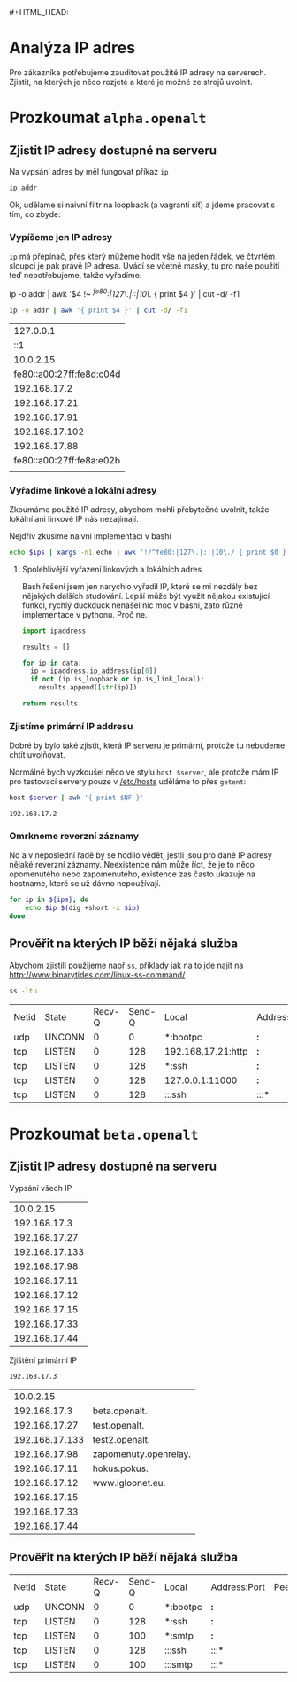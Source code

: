 * Analýza IP adres
:PROPERTIES:
:header-args: :dir ~/dev/igloonet/talky/2017/openalt :exports both
:END:
#+HTML_HEAD: <link rel="stylesheet" type="text/css" href="http://www.pirilampo.org/styles/readtheorg/css/htmlize.css"/>
#+HTML_HEAD: <link rel="stylesheet" type="text/css" href="http://www.pirilampo.org/styles/readtheorg/css/readtheorg.css"/>

#+HTML_HEAD: <script src="https://ajax.googleapis.com/ajax/libs/jquery/2.1.3/jquery.min.js"></script>
#+HTML_HEAD: <script src="https://maxcdn.bootstrapcdn.com/bootstrap/3.3.4/js/bootstrap.min.js"></script> #+HTML_HEAD: <script type="text/javascript" src="http://www.pirilampo.org/styles/lib/js/jquery.stickytableheaders.js"></script>
#+HTML_HEAD: <script type="text/javascript" src="http://www.pirilampo.org/styles/readtheorg/js/readtheorg.js"></script>

Pro zákazníka potřebujeme zauditovat použité IP adresy na serverech. Zjistit, na kterých je něco rozjeté a které je možné ze strojů uvolnit.

* Rozjet si infrastrukturu na testování                                                   :noexport:
:PROPERTIES:
:header-args: :dir ~/dev/igloonet/talky/2017/openalt/vagrants :results pp :var DEBIAN_FRONTEND="noninteractive" :exports none
:END:
** Rozjet si nějaké test servery ve vagrantu

*** Nejdřív test
Nejdřív si potřebuji vyzkoušet, jak to vůbec funguje

#+BEGIN_SRC sh :results drawer
mkdir -p test
cd test
[[ -f "Vagrantfile" ]] && vagrant destroy --force && /bin/rm Vagrantfile
vagrant init debian/stretch64
#+END_SRC

#+RESULTS:
:RESULTS:
==> default: VM not created. Moving on...
A `Vagrantfile` has been placed in this directory. You are now
ready to `vagrant up` your first virtual environment! Please read
the comments in the Vagrantfile as well as documentation on
`vagrantup.com` for more information on using Vagrant.
:END:

#+BEGIN_SRC sh :results drawer
cd test
cat Vagrantfile
#+END_SRC

#+RESULTS:
:RESULTS:
# -*- mode: ruby -*-
# vi: set ft=ruby :

# All Vagrant configuration is done below. The "2" in Vagrant.configure
# configures the configuration version (we support older styles for
# backwards compatibility). Please don't change it unless you know what
# you're doing.
Vagrant.configure("2") do |config|
  # The most common configuration options are documented and commented below.
  # For a complete reference, please see the online documentation at
  # https://docs.vagrantup.com.

  # Every Vagrant development environment requires a box. You can search for
  # boxes at https://vagrantcloud.com/search.
  config.vm.box = "debian/stretch64"

  # Disable automatic box update checking. If you disable this, then
  # boxes will only be checked for updates when the user runs
  # `vagrant box outdated`. This is not recommended.
  # config.vm.box_check_update = false

  # Create a forwarded port mapping which allows access to a specific port
  # within the machine from a port on the host machine. In the example below,
  # accessing "localhost:8080" will access port 80 on the guest machine.
  # NOTE: This will enable public access to the opened port
  # config.vm.network "forwarded_port", guest: 80, host: 8080

  # Create a forwarded port mapping which allows access to a specific port
  # within the machine from a port on the host machine and only allow access
  # via 127.0.0.1 to disable public access
  # config.vm.network "forwarded_port", guest: 80, host: 8080, host_ip: "127.0.0.1"

  # Create a private network, which allows host-only access to the machine
  # using a specific IP.
  # config.vm.network "private_network", ip: "192.168.33.10"

  # Create a public network, which generally matched to bridged network.
  # Bridged networks make the machine appear as another physical device on
  # your network.
  # config.vm.network "public_network"

  # Share an additional folder to the guest VM. The first argument is
  # the path on the host to the actual folder. The second argument is
  # the path on the guest to mount the folder. And the optional third
  # argument is a set of non-required options.
  # config.vm.synced_folder "../data", "/vagrant_data"

  # Provider-specific configuration so you can fine-tune various
  # backing providers for Vagrant. These expose provider-specific options.
  # Example for VirtualBox:
  #
  # config.vm.provider "virtualbox" do |vb|
  #   # Display the VirtualBox GUI when booting the machine
  #   vb.gui = true
  #
  #   # Customize the amount of memory on the VM:
  #   vb.memory = "1024"
  # end
  #
  # View the documentation for the provider you are using for more
  # information on available options.

  # Enable provisioning with a shell script. Additional provisioners such as
  # Puppet, Chef, Ansible, Salt, and Docker are also available. Please see the
  # documentation for more information about their specific syntax and use.
  # config.vm.provision "shell", inline: <<-SHELL
  #   apt-get update
  #   apt-get install -y apache2
  # SHELL
end
:END:

Ok, to je zbytečně výřečný, takže trošku pročistíme. V orgu lze využít [[http://orgmode.org/manual/tangle.html][tangle]] k zápisu obsahu code blocku do souboru.

#+BEGIN_SRC ruby :tangle vagrants/test/Vagrantfile
Vagrant.configure("2") do |config|
  config.vm.box = "debian/stretch64"
  config.vm.hostname = "test"
  config.vm.network "private_network", ip: "192.168.17.99"
  config.ssh.keys_only

  config.vm.provider "virtualbox" do |v|
    v.name = "test"
    v.linked_clone = true
  end
end
#+END_SRC

#+RESULTS:

zkusíme nastartovat

#+BEGIN_SRC sh :results drawer
cd test
vagrant halt
vagrant up
#+END_SRC

#+RESULTS:
:RESULTS:
==> default: Attempting graceful shutdown of VM...
Bringing machine 'default' up with 'virtualbox' provider...
==> default: Checking if box 'debian/stretch64' is up to date...
==> default: Clearing any previously set forwarded ports...
==> default: Clearing any previously set network interfaces...
==> default: Preparing network interfaces based on configuration...
    default: Adapter 1: nat
    default: Adapter 2: hostonly
==> default: Forwarding ports...
    default: 22 (guest) => 2222 (host) (adapter 1)
==> default: Running 'pre-boot' VM customizations...
==> default: Booting VM...
==> default: Waiting for machine to boot. This may take a few minutes...
    default: SSH address: 127.0.0.1:2222
    default: SSH username: vagrant
    default: SSH auth method: private key
==> default: Machine booted and ready!
==> default: Checking for guest additions in VM...
    default: No guest additions were detected on the base box for this VM! Guest
    default: additions are required for forwarded ports, shared folders, host only
    default: networking, and more. If SSH fails on this machine, please install
    default: the guest additions and repackage the box to continue.
    default: 
    default: This is not an error message; everything may continue to work properly,
    default: in which case you may ignore this message.
==> default: Setting hostname...
==> default: Configuring and enabling network interfaces...
==> default: Rsyncing folder: /home/kepi/dev/igloonet/talky/2017/openalt/vagrants/test/ => /vagrant
==> default: Machine already provisioned. Run `vagrant provision` or use the `--provision`
==> default: flag to force provisioning. Provisioners marked to run always will still run.

==> default: Machine 'default' has a post `vagrant up` message. This is a message
==> default: from the creator of the Vagrantfile, and not from Vagrant itself:
==> default: 
==> default: Vanilla Debian box. See https://app.vagrantup.com/debian for help and bug reports
:END:

*** Naostro

#+NAME: vagrants
- alpha
- beta
- gamma
  
#+BEGIN_SRC ruby :tangle vagrants/Vagrantfile
$addips_script = <<SCRIPT
echo adding ips
for i in $@; do 
    ip addr add 192.168.17.${i} dev eth1
done
SCRIPT

Vagrant.configure("2") do |config|
  config.vm.box = "debian/stretch64"

  config.vm.provider "virtualbox" do |v|
    v.linked_clone = true
  end

  config.vm.define "alpha" do |alpha|
    alpha.vm.hostname = "alpha.openalt"
    alpha.vm.network "private_network", ip: "192.168.17.2"

    alpha.vm.provider "virtualbox" do |v|
      v.name = "alpha.openalt"
    end

    alpha.vm.provision "shell", run: "always", inline: $addips_script, args: [21,99,66,34,91,102,88]
  end
  config.vm.define "beta" do |beta|
    beta.vm.hostname = "beta.openalt"
    beta.vm.network "private_network", ip: "192.168.17.3"

    beta.vm.provider "virtualbox" do |v|
      v.name = "beta.openalt"
    end

    beta.vm.provision "shell", run: "always", inline: $addips_script, args: [27,133,98,11,12,15,33,44]
  end
  config.vm.define "gamma" do |gamma|
    gamma.vm.hostname = "gamma.openalt"
    gamma.vm.network "private_network", ip: "192.168.17.4"

    gamma.vm.provider "virtualbox" do |v|
      v.name = "gamma.openalt"
    end
  end
end
#+END_SRC

nahodíme je

#+BEGIN_SRC bash
vagrant up
#+END_SRC

přidáme SSH klíč můj

#+BEGIN_SRC sh :var vagrants=vagrants
for v in $vagrants; do
    cat ~/.ssh/id_rsa.pub | vagrant ssh $v -c "cat - >> ~/.ssh/authorized_keys"
done
#+END_SRC

#+RESULTS:

**** Nastavíme alpha
#+BEGIN_SRC sh :dir /sudo:root@alpha.openalt:
sudo apt -y install apache2
#+END_SRC

#+RESULTS:
#+begin_example
Reading package lists... 0%Reading package lists... 100%Reading package lists... Done
Building dependency tree... 0%Building dependency tree... 0%Building dependency tree... 50%Building dependency tree... 50%Building dependency tree       
Reading state information... 0%Reading state information... 1%Reading state information... Done
The following additional packages will be installed:
  apache2-bin apache2-data apache2-utils libapr1 libaprutil1
  libaprutil1-dbd-sqlite3 libaprutil1-ldap liblua5.2-0 ssl-cert
Suggested packages:
  www-browser apache2-doc apache2-suexec-pristine | apache2-suexec-custom
  openssl-blacklist
The following NEW packages will be installed:
  apache2 apache2-bin apache2-data apache2-utils libapr1 libaprutil1
  libaprutil1-dbd-sqlite3 libaprutil1-ldap liblua5.2-0 ssl-cert
0 upgraded, 10 newly installed, 0 to remove and 2 not upgraded.
Need to get 2,144 kB of archives.
After this operation, 7,137 kB of additional disk space will be used.
[33m0% [Working][0m            Get:1 http://deb.debian.org/debian stretch/main amd64 libapr1 amd64 1.5.2-5 [96.6 kB]
[33m0% [1 libapr1 0 B/96.6 kB 0%][0m[33m                             6% [Working][0m            Get:2 http://deb.debian.org/debian stretch/main amd64 libaprutil1 amd64 1.5.4-3 [85.8 kB]
[33m6% [2 libaprutil1 0 B/85.8 kB 0%][0m[33m                                 11% [Working][0m             Get:3 http://deb.debian.org/debian stretch/main amd64 libaprutil1-dbd-sqlite3 amd64 1.5.4-3 [19.3 kB]
[33m11% [3 libaprutil1-dbd-sqlite3 0 B/19.3 kB 0%][0m[33m                                              14% [Working][0m             Get:4 http://deb.debian.org/debian stretch/main amd64 libaprutil1-ldap amd64 1.5.4-3 [17.4 kB]
[33m14% [4 libaprutil1-ldap 0 B/17.4 kB 0%][0m[33m                                       16% [Working][0m             Get:5 http://deb.debian.org/debian stretch/main amd64 liblua5.2-0 amd64 5.2.4-1.1+b2 [110 kB]
[33m16% [5 liblua5.2-0 0 B/110 kB 0%][0m[33m                                 22% [Working][0m             Get:6 http://deb.debian.org/debian stretch/main amd64 apache2-bin amd64 2.4.25-3+deb9u3 [1,181 kB]
[33m22% [6 apache2-bin 0 B/1,181 kB 0%][0m[33m                                   68% [Working][0m             Get:7 http://deb.debian.org/debian stretch/main amd64 apache2-utils amd64 2.4.25-3+deb9u3 [217 kB]
[33m68% [7 apache2-utils 0 B/217 kB 0%][0m[33m                                   78% [Working][0m             Get:8 http://deb.debian.org/debian stretch/main amd64 apache2-data all 2.4.25-3+deb9u3 [162 kB]
[33m78% [8 apache2-data 0 B/162 kB 0%][0m[33m                                  86% [Working][0m             Get:9 http://deb.debian.org/debian stretch/main amd64 apache2 amd64 2.4.25-3+deb9u3 [235 kB]
[33m86% [9 apache2 0 B/235 kB 0%][0m[33m                             97% [Working][0m             Get:10 http://deb.debian.org/debian stretch/main amd64 ssl-cert all 1.0.39 [20.8 kB]
[33m97% [10 ssl-cert 0 B/20.8 kB 0%][0m[33m                                100% [Working][0m              Fetched 2,144 kB in 0s (2,799 kB/s)
Preconfiguring packages ...
Selecting previously unselected package libapr1:amd64.
(Reading database ... (Reading database ... 5%(Reading database ... 10%(Reading database ... 15%(Reading database ... 20%(Reading database ... 25%(Reading database ... 30%(Reading database ... 35%(Reading database ... 40%(Reading database ... 45%(Reading database ... 50%(Reading database ... 55%(Reading database ... 60%(Reading database ... 65%(Reading database ... 70%(Reading database ... 75%(Reading database ... 80%(Reading database ... 85%(Reading database ... 90%(Reading database ... 95%(Reading database ... 100%(Reading database ... 26677 files and directories currently installed.)
Preparing to unpack .../0-libapr1_1.5.2-5_amd64.deb ...
Unpacking libapr1:amd64 (1.5.2-5) ...
Selecting previously unselected package libaprutil1:amd64.
Preparing to unpack .../1-libaprutil1_1.5.4-3_amd64.deb ...
Unpacking libaprutil1:amd64 (1.5.4-3) ...
Selecting previously unselected package libaprutil1-dbd-sqlite3:amd64.
Preparing to unpack .../2-libaprutil1-dbd-sqlite3_1.5.4-3_amd64.deb ...
Unpacking libaprutil1-dbd-sqlite3:amd64 (1.5.4-3) ...
Selecting previously unselected package libaprutil1-ldap:amd64.
Preparing to unpack .../3-libaprutil1-ldap_1.5.4-3_amd64.deb ...
Unpacking libaprutil1-ldap:amd64 (1.5.4-3) ...
Selecting previously unselected package liblua5.2-0:amd64.
Preparing to unpack .../4-liblua5.2-0_5.2.4-1.1+b2_amd64.deb ...
Unpacking liblua5.2-0:amd64 (5.2.4-1.1+b2) ...
Selecting previously unselected package apache2-bin.
Preparing to unpack .../5-apache2-bin_2.4.25-3+deb9u3_amd64.deb ...
Unpacking apache2-bin (2.4.25-3+deb9u3) ...
Selecting previously unselected package apache2-utils.
Preparing to unpack .../6-apache2-utils_2.4.25-3+deb9u3_amd64.deb ...
Unpacking apache2-utils (2.4.25-3+deb9u3) ...
Selecting previously unselected package apache2-data.
Preparing to unpack .../7-apache2-data_2.4.25-3+deb9u3_all.deb ...
Unpacking apache2-data (2.4.25-3+deb9u3) ...
Selecting previously unselected package apache2.
Preparing to unpack .../8-apache2_2.4.25-3+deb9u3_amd64.deb ...
Unpacking apache2 (2.4.25-3+deb9u3) ...
Selecting previously unselected package ssl-cert.
Preparing to unpack .../9-ssl-cert_1.0.39_all.deb ...
Unpacking ssl-cert (1.0.39) ...
Setting up libapr1:amd64 (1.5.2-5) ...
Setting up apache2-data (2.4.25-3+deb9u3) ...
Setting up ssl-cert (1.0.39) ...
debconf: unable to initialize frontend: Dialog
debconf: (Dialog frontend will not work on a dumb terminal, an emacs shell buffer, or without a controlling terminal.)
debconf: falling back to frontend: Readline
Processing triggers for libc-bin (2.24-11+deb9u1) ...
Setting up libaprutil1:amd64 (1.5.4-3) ...
Processing triggers for systemd (232-25+deb9u1) ...
Processing triggers for man-db (2.7.6.1-2) ...
Setting up liblua5.2-0:amd64 (5.2.4-1.1+b2) ...
Setting up libaprutil1-ldap:amd64 (1.5.4-3) ...
Setting up libaprutil1-dbd-sqlite3:amd64 (1.5.4-3) ...
Setting up apache2-utils (2.4.25-3+deb9u3) ...
Setting up apache2-bin (2.4.25-3+deb9u3) ...
Setting up apache2 (2.4.25-3+deb9u3) ...
Enabling module mpm_event.
Enabling module authz_core.
Enabling module authz_host.
Enabling module authn_core.
Enabling module auth_basic.
Enabling module access_compat.
Enabling module authn_file.
Enabling module authz_user.
Enabling module alias.
Enabling module dir.
Enabling module autoindex.
Enabling module env.
Enabling module mime.
Enabling module negotiation.
Enabling module setenvif.
Enabling module filter.
Enabling module deflate.
Enabling module status.
Enabling module reqtimeout.
Enabling conf charset.
Enabling conf localized-error-pages.
Enabling conf other-vhosts-access-log.
Enabling conf security.
Enabling conf serve-cgi-bin.
Enabling site 000-default.
Created symlink /etc/systemd/system/multi-user.target.wants/apache2.service → /lib/systemd/system/apache2.service.
Created symlink /etc/systemd/system/multi-user.target.wants/apache-htcacheclean.service → /lib/systemd/system/apache-htcacheclean.service.
Processing triggers for libc-bin (2.24-11+deb9u1) ...
Processing triggers for systemd (232-25+deb9u1) ...
#+end_example

* TODO Pro kopírování                                                                     :noexport:
:PROPERTIES:
:header-args: :exports none
:END:
** TODO Krok 4 - začátek 

#+BEGIN_VERSE
ssh alpha.openalt

ip -o addr | awk '{ print $4 }' | cut -d/ -f1
ip -o addr | awk '{ print $4 }' | cut -d/ -f1 | grep -v -E '^(fe80|::|127\.)'

ss -ltu
#+END_VERSE

#+END_SRC

** TODO Krok 5 - literate
#+BEGIN_SRC text
,* Připojíme se na server
,* Vypíšeme si seznam adres
,** vypíšeme jen IP adresy
,** Vyřadíme linkové a lokální adresy
,** zapíšeme do souboru
,* projdeme IP ze souboru a zjistíme reverzní záznamy
,* Vypíšeme služby, které běží na některé z IP, která nás zajímká 
#+END_SRC

#+BEGIN_SRC text
,* Připojíme se na server
Nejdříve se potřebujeme připojit na server, který budeme zkoumat.

,* Vypíšeme si seznam adres
Na vypsání adres by měl fungovat příkaz =ip=


,** vypíšeme jen IP adresy
=ip= má přepínač, přes který můžeme hodit vše na jeden řádek, ve čtvrtém sloupci je pak právě IP adresa. Uvádí se včetně masky, tu pro naše použití teď nepotřebujeme, takže vyřadíme.

,** Vyřadíme linkové a lokální adresy
Zkoumáme použité IP adresy, abychom mohli přebytečné uvolnit, takže lokální ani linkové IP nás nezajímají.

,** zapíšeme do souboru
Abychom nemuseli neustále vkládat tento příkaz dál, zapíšeme mezivýsledek.

,* projdeme IP ze souboru a zjistíme reverzní záznamy
Dál by se nám hodilo vědět, jestli má IP adresa reverzní záznam, napoví nám to, jestli je používaná.

,* Vypíšeme služby, které běží na některé z IP, která nás zajímká 
To, že je IP na serveru přidělená ještě nemusí znamenat, že je používaná. Mrkneme se přes =ss= (protože prý nesmíme přiznat, že ještě stále používáme =nestat=)
#+END_SRC

#+BEGIN_SRC text
,* Připojíme se na server
Nejdříve se potřebujeme připojit na server, který budeme zkoumat.
ssh alpha.openalt

,* Vypíšeme si seznam adres
Na vypsání adres by měl fungovat příkaz =ip=
ssh alpha.openalt ip addr

,** vypíšeme jen IP adresy
=ip= má přepínač, přes který můžeme hodit vše na jeden řádek, ve čtvrtém sloupci je pak právě IP adresa. Uvádí se včetně masky, tu pro naše použití teď nepotřebujeme, takže vyřadíme.
ip -o addr | awk '{ print $4 }' | cut -d/ -f1

,** Vyřadíme linkové a lokální adresy
Zkoumáme použité IP adresy, abychom mohli přebytečné uvolnit, takže lokální ani linkové IP nás nezajímají.
ip -o addr | awk '{ print $4 }' | cut -d/ -f1 | grep -v -E '^(fe80|::|127\.)'
   
,** zapíšeme do souboru
Abychom nemuseli neustále vkládat tento příkaz dál, zapíšeme mezivýsledek.
ip -o addr | awk '{ print $4 }' | cut -d/ -f1 | grep -v -E '^(fe80|::|127\.)' > ~/ips.txt
   
,* projdeme IP ze souboru a zjistíme reverzní záznamy
Dál by se nám hodilo vědět, jestli má IP adresa reverzní záznam, napoví nám to, jestli je používaná.

for ip in $(cat ~/ips.txt); do
    dig +short -x $ip
done

,* Vypíšeme služby, které běží na některé z IP, která nás zajímká 
To, že je IP na serveru přidělená ještě nemusí znamenat, že je používaná. Mrkneme se přes =ss= (protože prý nesmíme přiznat, že ještě stále používáme =nestat=)

ss -lntu

#+END_SRC

1. spuštění
2. spuštění na serveru
3. výstup do tabulky
4. práce s výstupem z tabulky
5. více programovacích jazyků - python ukázka


Stroje, na kterých máme zkontrolovat IP adresy:

#+NAME: servers
- alpha.openalt
- beta.openalt
- gamma.openalt
  
* Prozkoumat =alpha.openalt=
:PROPERTIES:
:header-args: :dir /sudo:alpha.openalt: :var server="alpha.openalt" :exports both
:END:

** Zjistit IP adresy dostupné na serveru
Na vypsání adres by měl fungovat příkaz =ip=

#+BEGIN_SRC sh :results pp
ip addr
#+END_SRC

#+RESULTS:
#+begin_example
1: lo: <LOOPBACK,UP,LOWER_UP> mtu 65536 qdisc noqueue state UNKNOWN group default qlen 1
    link/loopback 00:00:00:00:00:00 brd 00:00:00:00:00:00
    inet 127.0.0.1/8 scope host lo
       valid_lft forever preferred_lft forever
    inet6 ::1/128 scope host 
       valid_lft forever preferred_lft forever
2: eth0: <BROADCAST,MULTICAST,UP,LOWER_UP> mtu 1500 qdisc pfifo_fast state UP group default qlen 1000
    link/ether 08:00:27:8d:c0:4d brd ff:ff:ff:ff:ff:ff
    inet 10.0.2.15/24 brd 10.0.2.255 scope global eth0
       valid_lft forever preferred_lft forever
    inet6 fe80::a00:27ff:fe8d:c04d/64 scope link 
       valid_lft forever preferred_lft forever
3: eth1: <BROADCAST,MULTICAST,UP,LOWER_UP> mtu 1500 qdisc pfifo_fast state UP group default qlen 1000
    link/ether 08:00:27:8a:e0:2b brd ff:ff:ff:ff:ff:ff
    inet 192.168.17.2/24 brd 192.168.17.255 scope global eth1
       valid_lft forever preferred_lft forever
    inet 192.168.17.21/32 scope global eth1
       valid_lft forever preferred_lft forever
    inet 192.168.17.91/32 scope global eth1
       valid_lft forever preferred_lft forever
    inet 192.168.17.102/32 scope global eth1
       valid_lft forever preferred_lft forever
    inet 192.168.17.88/32 scope global eth1
       valid_lft forever preferred_lft forever
    inet6 fe80::a00:27ff:fe8a:e02b/64 scope link 
       valid_lft forever preferred_lft forever
#+end_example

Ok, uděláme si naivní filtr na loopback (a vagrantí síť) a jdeme pracovat s tím, co zbyde:

*** Vypíšeme jen IP adresy
=ip= má přepínač, přes který můžeme hodit vše na jeden řádek, ve čtvrtém sloupci je pak právě IP adresa. Uvádí se včetně masky, tu pro naše použití teď nepotřebujeme, takže vyřadíme.

ip -o addr | awk '$4 !~ /^fe80:|127\.|::|10\./ { print $4 }' | cut -d/ -f1

#+NAME: all_ips
#+BEGIN_SRC sh :results table
ip -o addr | awk '{ print $4 }' | cut -d/ -f1
#+END_SRC

#+RESULTS: all_ips
|                127.0.0.1 |
|                      ::1 |
|                10.0.2.15 |
| fe80::a00:27ff:fe8d:c04d |
|             192.168.17.2 |
|            192.168.17.21 |
|            192.168.17.91 |
|           192.168.17.102 |
|            192.168.17.88 |
| fe80::a00:27ff:fe8a:e02b |
|                          |
*** Vyřadíme linkové a lokální adresy
Zkoumáme použité IP adresy, abychom mohli přebytečné uvolnit, takže lokální ani linkové IP nás nezajímají.

Nejdřív zkusíme naivní implementaci v bashi

#+NAME: ips_bash
#+BEGIN_SRC sh :var ips=all_ips
echo $ips | xargs -n1 echo | awk '!/^fe80:|127\.|::|10\./ { print $0 }'
#+END_SRC

**** Spolehlivější vyřazení linkových a lokálních adres
Bash řešení jsem jen narychlo vyřadil IP, které se mi nezdály bez nějakých dalších studování. Lepší může být využít nějakou existující funkci, rychlý duckduck nenašel nic moc v bashi, zato různé implementace v pythonu. Proč ne.

#+NAME: ips
#+BEGIN_SRC python :var data=all_ips :python /usr/bin/python3
  import ipaddress

  results = []

  for ip in data:
    ip = ipaddress.ip_address(ip[0])
    if not (ip.is_loopback or ip.is_link_local):
      results.append([str(ip)])

  return results
#+END_SRC


*** Zjistíme primární IP addresu
Dobré by bylo také zjistit, která IP serveru je primární, protože tu nebudeme chtít uvolňovat.

Normálně bych vyzkoušel něco ve stylu =host $server=, ale protože mám IP pro testovací servery pouze v [[/etc/hosts]] uděláme to přes =getent=: 

#+NAME: primary_ip
#+BEGIN_SRC sh :dir /tmp :results value
host $server | awk '{ print $NF }'
#+END_SRC

#+RESULTS: primary_ip
: 192.168.17.2

*** Omrkneme reverzní záznamy
No a v neposlední řadě by se hodilo vědět, jestli jsou pro dané IP adresy nějaké reverzní záznamy. Neexistence nám může říct, že je to něco opomenutého nebo zapomenutého, existence zas často ukazuje na hostname, které se už dávno nepoužívají.

#+NAME: reverzy
#+BEGIN_SRC sh :var ips=ips
for ip in ${ips}; do
    echo $ip $(dig +short -x $ip)
done
#+END_SRC

#+RESULTS:
|      10.0.2.15 |                      |
|   192.168.17.2 | alpha.openalt.       |
|  192.168.17.21 | www.icq.com.         |
|  192.168.17.99 | localhost.           |
|  192.168.17.66 | jak.opravit.lakatos. |
|  192.168.17.34 | pornhub.com.         |
|  192.168.17.91 |                      |
| 192.168.17.102 | www.openalt.sk.      |
|  192.168.17.88 | plus.google.com.     |


** Prověřit na kterých IP běží nějaká služba

Abychom zjistili použijeme např =ss=, příklady jak na to jde najít na http://www.binarytides.com/linux-ss-command/

#+NAME: ss
#+BEGIN_SRC sh
ss -ltu
#+END_SRC

#+RESULTS: ss
| Netid | State  | Recv-Q | Send-Q | Local              | Address:Port | Peer | Address:Port |
| udp   | UNCONN |      0 |      0 | *:bootpc           | *:*          |      |              |
| tcp   | LISTEN |      0 |    128 | 192.168.17.21:http | *:*          |      |              |
| tcp   | LISTEN |      0 |    128 | *:ssh              | *:*          |      |              |
| tcp   | LISTEN |      0 |    128 | 127.0.0.1:11000    | *:*          |      |              |
| tcp   | LISTEN |      0 |    128 | :::ssh             | :::*         |      |              |

* Prozkoumat =beta.openalt=
:PROPERTIES:
:header-args: :dir /sudo:beta.openalt: :var server="beta.openalt" :exports both
:END:

** Zjistit IP adresy dostupné na serveru

Vypsání všech IP

#+CALL: ips[]

#+RESULTS:
|      10.0.2.15 |
|   192.168.17.3 |
|  192.168.17.27 |
| 192.168.17.133 |
|  192.168.17.98 |
|  192.168.17.11 |
|  192.168.17.12 |
|  192.168.17.15 |
|  192.168.17.33 |
|  192.168.17.44 |

Zjištění primární IP

#+CALL:primary_ip[:dir /tmp]

#+RESULTS:
: 192.168.17.3

#+CALL:reverzy()

#+RESULTS:
|      10.0.2.15 |                       |
|   192.168.17.3 | beta.openalt.         |
|  192.168.17.27 | test.openalt.         |
| 192.168.17.133 | test2.openalt.        |
|  192.168.17.98 | zapomenuty.openrelay. |
|  192.168.17.11 | hokus.pokus.          |
|  192.168.17.12 | www.igloonet.eu.      |
|  192.168.17.15 |                       |
|  192.168.17.33 |                       |
|  192.168.17.44 |                       |

** Prověřit na kterých IP běží nějaká služba

#+CALL: ss()

#+RESULTS:
| Netid | State  | Recv-Q | Send-Q | Local    | Address:Port | Peer | Address:Port |
| udp   | UNCONN |      0 |      0 | *:bootpc | *:*          |      |              |
| tcp   | LISTEN |      0 |    128 | *:ssh    | *:*          |      |              |
| tcp   | LISTEN |      0 |    100 | *:smtp   | *:*          |      |              |
| tcp   | LISTEN |      0 |    128 | :::ssh   | :::*         |      |              |
| tcp   | LISTEN |      0 |    100 | :::smtp  | :::*         |      |              |

